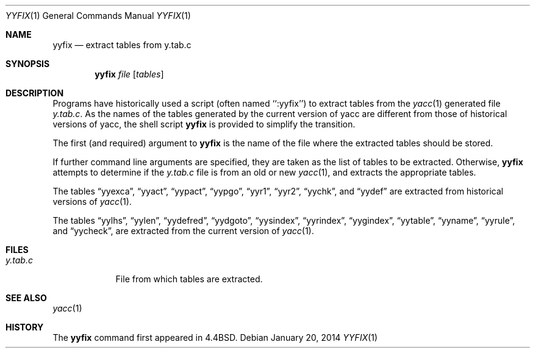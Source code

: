 .\"	$OpenBSD: yyfix.1,v 1.5 2014/01/20 05:07:48 schwarze Exp $
.\" Copyright (c) 1990, 1991 The Regents of the University of California.
.\" All rights reserved.
.\"
.\" Redistribution and use in source and binary forms, with or without
.\" modification, are permitted provided that the following conditions
.\" are met:
.\" 1. Redistributions of source code must retain the above copyright
.\"    notice, this list of conditions and the following disclaimer.
.\" 2. Redistributions in binary form must reproduce the above copyright
.\"    notice, this list of conditions and the following disclaimer in the
.\"    documentation and/or other materials provided with the distribution.
.\" 3. Neither the name of the University nor the names of its contributors
.\"    may be used to endorse or promote products derived from this software
.\"    without specific prior written permission.
.\"
.\" THIS SOFTWARE IS PROVIDED BY THE REGENTS AND CONTRIBUTORS ``AS IS'' AND
.\" ANY EXPRESS OR IMPLIED WARRANTIES, INCLUDING, BUT NOT LIMITED TO, THE
.\" IMPLIED WARRANTIES OF MERCHANTABILITY AND FITNESS FOR A PARTICULAR PURPOSE
.\" ARE DISCLAIMED.  IN NO EVENT SHALL THE REGENTS OR CONTRIBUTORS BE LIABLE
.\" FOR ANY DIRECT, INDIRECT, INCIDENTAL, SPECIAL, EXEMPLARY, OR CONSEQUENTIAL
.\" DAMAGES (INCLUDING, BUT NOT LIMITED TO, PROCUREMENT OF SUBSTITUTE GOODS
.\" OR SERVICES; LOSS OF USE, DATA, OR PROFITS; OR BUSINESS INTERRUPTION)
.\" HOWEVER CAUSED AND ON ANY THEORY OF LIABILITY, WHETHER IN CONTRACT, STRICT
.\" LIABILITY, OR TORT (INCLUDING NEGLIGENCE OR OTHERWISE) ARISING IN ANY WAY
.\" OUT OF THE USE OF THIS SOFTWARE, EVEN IF ADVISED OF THE POSSIBILITY OF
.\" SUCH DAMAGE.
.\"
.\"     from: @(#)yyfix.1	5.4 (Berkeley) 3/23/93
.\"
.Dd $Mdocdate: January 20 2014 $
.Dt YYFIX 1
.Os
.Sh NAME
.Nm yyfix
.Nd extract tables from y.tab.c
.Sh SYNOPSIS
.Nm yyfix
.Ar file
.Op Ar tables
.Sh DESCRIPTION
Programs have historically used a script (often named ``:yyfix'') to
extract tables from the
.Xr yacc 1
generated file
.Pa y.tab.c .
As the names of the tables generated by the current version of yacc
are different from those of historical versions of yacc,
the shell script
.Nm yyfix
is provided to simplify the transition.
.Pp
The first (and required) argument to
.Nm yyfix
is the name of the file where the extracted tables should be stored.
.Pp
If further command line arguments are specified, they are taken as
the list of tables to be extracted.
Otherwise,
.Nm yyfix
attempts to determine if the
.Pa y.tab.c
file is from an old or new
.Xr yacc 1 ,
and extracts the appropriate tables.
.Pp
The tables
.Dq yyexca ,
.Dq yyact ,
.Dq yypact ,
.Dq yypgo ,
.Dq yyr1 ,
.Dq yyr2 ,
.Dq yychk ,
and
.Dq yydef
are extracted
from historical versions of
.Xr yacc 1 .
.Pp
The tables
.Dq yylhs ,
.Dq yylen ,
.Dq yydefred ,
.Dq yydgoto ,
.Dq yysindex ,
.Dq yyrindex ,
.Dq yygindex ,
.Dq yytable ,
.Dq yyname ,
.Dq yyrule ,
and
.Dq yycheck ,
are extracted from the current version of
.Xr yacc 1 .
.Sh FILES
.Bl -tag -width y.tab.c
.It Pa y.tab.c
File from which tables are extracted.
.El
.Sh SEE ALSO
.Xr yacc 1
.Sh HISTORY
The
.Nm
command first appeared in
.Bx 4.4 .
